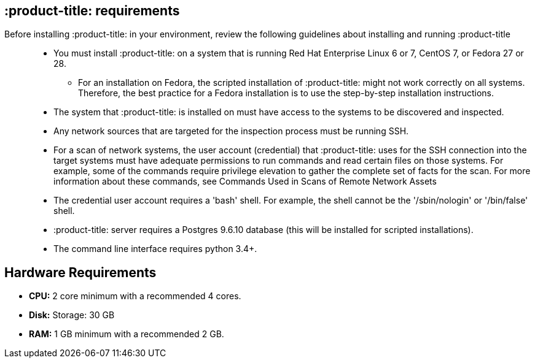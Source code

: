 [id='ref-qpc-requirements']

== :product-title: requirements

Before installing :product-title: in your environment, review the following guidelines about installing and running :product-title::

* You must install :product-title: on a system that is running Red Hat Enterprise Linux 6 or 7, CentOS 7, or Fedora 27 or 28.
** For an installation on Fedora, the scripted installation of :product-title: might not work correctly on all systems. Therefore, the best practice for a Fedora installation is to use the step-by-step installation instructions.
* The system that :product-title: is installed on must have access to the systems to be discovered and inspected.
* Any network sources that are targeted for the inspection process must be running SSH.
* For a scan of network systems, the user account (credential) that :product-title: uses for the SSH connection into the target systems must have adequate permissions to run commands and read certain files on those systems. For example, some of the commands require privilege elevation to gather the complete set of facts for the scan. For more information about these commands, see Commands Used in Scans of Remote Network Assets
* The credential user account requires a '+bash+' shell. For example, the shell cannot be the '+/sbin/nologin+' or '+/bin/false+' shell.
* :product-title: server requires a Postgres 9.6.10 database (this will be installed for scripted installations).
* The command line interface requires python 3.4+.

== Hardware Requirements
* *CPU:* 2 core minimum with a recommended 4 cores.
* *Disk:* Storage: 30 GB
* *RAM:* 1 GB minimum with a recommended 2 GB.
